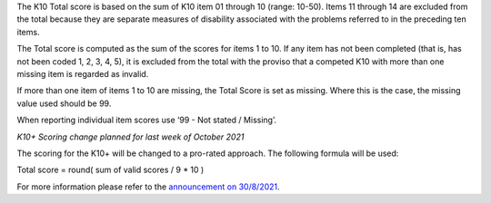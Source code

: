 The K10 Total score is based on the sum of K10 item 01 through 10 (range: 10-50).
Items 11 through 14 are excluded from the total because they are separate
measures of disability associated with the problems referred to in the preceding
ten items.

The Total score is computed as the sum of the scores for items 1 to 10. If any
item has not been completed (that is, has not been coded 1, 2, 3, 4, 5), it is
excluded from the total with the proviso that a competed K10 with more than one
missing item is regarded as invalid.

If more than one item of items 1 to 10 are missing, the Total Score is set as
missing. Where this is the case, the missing value used should be 99.

When reporting individual item scores use ‘99 - Not stated / Missing’.

*K10+ Scoring change planned for last week of October 2021*

The scoring for the K10+ will be changed to a pro-rated approach. The following
formula will be used:

Total score = round( sum of valid scores / 9 * 10 )

For more information please refer to the `announcement on 30/8/2021 <https://pmhc-mds.com/communications/#/2021/08/30/notification-of-planned-K10-scoring-change/>`__.
